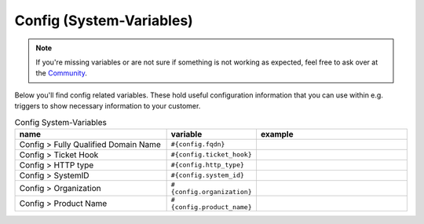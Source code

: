 Config (System-Variables)
************************

.. Note:: If you're missing variables or are not sure if something is not working as expected, feel free to ask over at the `Community <https://community.zammad.org>`_.

Below you'll find config related variables.
These hold useful configuration information that you can use within e.g. triggers to show necessary information to your customer.

.. csv-table:: Config System-Variables
   :header: "name", "variable", "example"
   :widths: 20, 10, 20

   "Config > Fully Qualified Domain Name", "``#{config.fqdn}``", ""
   "Config > Ticket Hook", "``#{config.ticket_hook}``", ""
   "Config > HTTP type", "``#{config.http_type}``", ""
   "Config > SystemID", "``#{config.system_id}``", ""
   "Config > Organization", "``#{config.organization}``", ""
   "Config > Product Name", "``#{config.product_name}``", ""


